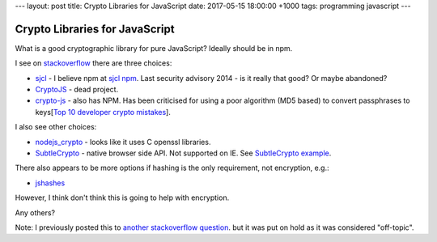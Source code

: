 ---
layout: post
title: Crypto Libraries for JavaScript
date: 2017-05-15 18:00:00 +1000
tags: programming javascript
---

Crypto Libraries for JavaScript
===============================
What is a good cryptographic library for pure JavaScript? Ideally should be in
npm.

I see on stackoverflow_ there are three choices:

* sjcl_ - I believe npm at `sjcl npm`_. Last security advisory 2014 - is it
  really that good? Or maybe abandoned?
* CryptoJS_ - dead project.
* crypto-js_ - also has NPM. Has been criticised for using a poor algorithm
  (MD5 based) to convert passphrases to
  keys[`Top 10 developer crypto mistakes`_].

I also see other choices:

* nodejs_crypto_ - looks like it uses C openssl libraries.
* SubtleCrypto_ - native browser side API. Not supported on IE. See
  `SubtleCrypto example`_.

There also appears to be more options if hashing is the only requirement, not encryption, e.g.:

* jshashes_

However, I think don't think this is going to help with encryption.

Any others?

Note: I previously posted this to `another stackoverflow question
<http://stackoverflow.com/questions/43928071/good-javascript-cryptographic-library>`_.
but it was put on hold as it was considered "off-topic".

.. _stackoverflow: http://stackoverflow.com/questions/18279141/javascript-string-encryption-and-decryption
.. _sjcl: https://github.com/bitwiseshiftleft/sjcl
.. _`sjcl npm`: https://www.npmjs.com/package/sjcl
.. _CryptoJS: https://github.com/sytelus/CryptoJS
.. _crypto-js: https://github.com/brix/crypto-js
.. _`Top 10 developer crypto mistakes`: https://littlemaninmyhead.wordpress.com/2017/04/22/top-10-developer-crypto-mistakes/
.. _nodejs_crypto: https://nodejs.org/api/crypto.html
.. _SubtleCrypto: https://developer.mozilla.org/en-US/docs/Web/API/SubtleCrypto/encrypt
.. _`SubtleCrypto example`: https://gist.github.com/chrisveness/43bcda93af9f646d083fad678071b90a
.. _jshashes: https://github.com/h2non/jshashes
